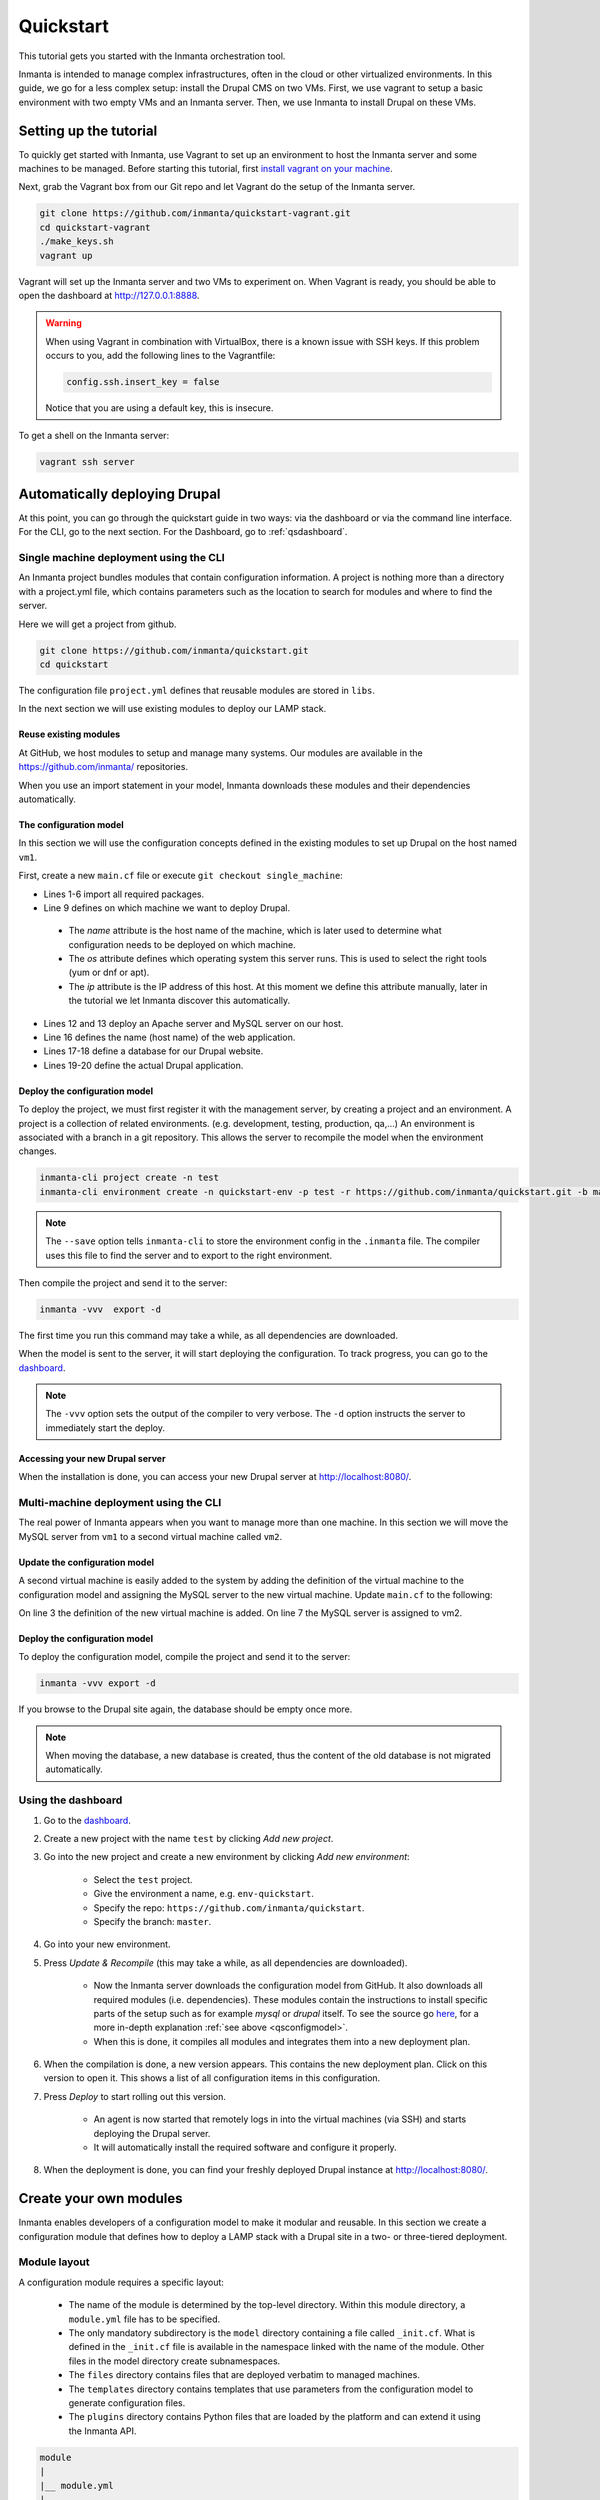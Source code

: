.. vim: spell

Quickstart
***************

This tutorial gets you started with the Inmanta orchestration tool.

Inmanta is intended to manage complex infrastructures, often in the cloud or other virtualized environments.
In this guide, we go for a less complex setup: install the Drupal CMS on two VMs.
First, we use vagrant to setup a basic environment with two empty VMs and an Inmanta server.
Then, we use Inmanta to install Drupal on these VMs.

Setting up the tutorial
_________________________

To quickly get started with Inmanta, use Vagrant to set up an environment to host the Inmanta server and some machines to be
managed. Before starting this tutorial, first `install vagrant on your machine <https://www.vagrantup.com/docs/installation/>`_.


Next, grab the Vagrant box from our Git repo and let Vagrant do the setup of the Inmanta server.

.. code-block:: sh

    git clone https://github.com/inmanta/quickstart-vagrant.git
    cd quickstart-vagrant
    ./make_keys.sh
    vagrant up

Vagrant will set up the Inmanta server and two VMs to experiment on.
When Vagrant is ready, you should be able to open the dashboard at http://127.0.0.1:8888.

.. warning::

    When using Vagrant in combination with VirtualBox, there is a known issue with SSH keys.
    If this problem occurs to you, add the following lines to the Vagrantfile:

    .. code-block:: sh

        config.ssh.insert_key = false

    Notice that you are using a default key, this is insecure.

To get a shell on the Inmanta server:

.. code-block:: sh

    vagrant ssh server


Automatically deploying Drupal
_______________________________

At this point, you can go through the quickstart guide in two ways: via the dashboard or via the command line interface.
For the CLI, go to the next section. For the Dashboard, go to :ref:`qsdashboard`.

.. _cli:

Single machine deployment using the CLI
=======================================

An Inmanta project bundles modules that contain configuration information. A project is nothing more
than a directory with a project.yml file, which contains parameters such as the location to search for
modules and where to find the server.

Here we will get a project from github.

.. code-block:: sh

    git clone https://github.com/inmanta/quickstart.git
    cd quickstart


The configuration file ``project.yml`` defines that reusable modules are stored in ``libs``.

In the next section we will use existing modules to deploy our LAMP stack.

Reuse existing modules
------------------------------

At GitHub, we host modules to setup and manage many systems. Our modules are available in the https://github.com/inmanta/ repositories.

When you use an import statement in your model, Inmanta downloads these modules and their dependencies automatically.

.. _qsconfigmodel:

The configuration model
------------------------------

In this section we will use the configuration concepts defined in the existing modules to set up Drupal on the host named ``vm1``.

First, create a new ``main.cf`` file or execute ``git checkout single_machine``:


.. code-block:: inmanta
    :linenos:

    import ip
    import redhat
    import redhat::epel
    import apache
    import mysql
    import web
    import drupal

    # define the machine we want to deploy Drupal on
    vm1=ip::Host(name="vm1", os=redhat::centos7, ip="192.168.33.101", remote_agent=true,
                 remote_user="vagrant")

    # add a mysql and apache http server
    web_server=apache::Server(host=vm1)
    mysql_server=mysql::Server(host=vm1)

    # deploy drupal in that virtual host
    name=web::Alias(hostname="localhost")
    db=mysql::Database(server=mysql_server, name="drupal_test", user="drupal_test",
                       password="Str0ng-P433w0rd")
    drupal::Application(name=name, container=web_server, database=db, admin_user="admin",
                        admin_password="test", admin_email="admin@example.com", site_name="localhost")


* Lines 1-6 import all required packages.
* Line 9 defines on which machine we want to deploy Drupal.

 * The *name* attribute is the host name of the machine, which is later used to determine what configuration needs to be deployed on which machine.
 * The *os* attribute defines which operating system this server runs. This is used to select the right tools (yum or dnf or apt).
 * The *ip* attribute is the IP address of this host. At this moment we define this attribute manually, later in the tutorial we let Inmanta discover this automatically.

* Lines 12 and 13 deploy an Apache server and MySQL server on our host.
* Line 16 defines the name (host name) of the web application.
* Lines 17-18 define a database for our Drupal website.
* Lines 19-20 define the actual Drupal application.



Deploy the configuration model
-------------------------------

To deploy the project, we must first register it with the management server, by creating a project and an environment. A project is a collection of related environments. (e.g. development, testing, production, qa,...)
An environment is associated with a branch in a git repository. This allows the server to recompile the model when the environment changes.

.. code-block:: sh

    inmanta-cli project create -n test
    inmanta-cli environment create -n quickstart-env -p test -r https://github.com/inmanta/quickstart.git -b master --save

.. note::

    The ``--save`` option tells ``inmanta-cli`` to store the environment config in the ``.inmanta`` file. The compiler uses this file to find the server and to export to the right environment.

Then compile the project and send it to the server:

.. code-block:: sh

    inmanta -vvv  export -d

The first time you run this command may take a while, as all dependencies are downloaded.

When the model is sent to the server, it will start deploying the configuration.
To track progress, you can go to the `dashboard <http://127.0.0.1:8888>`_.

.. note::

    The ``-vvv`` option sets the output of the compiler to very verbose.
    The ``-d`` option instructs the server to immediately start the deploy.

Accessing your new Drupal server
----------------------------------

When the installation is done, you can access your new Drupal server at `http://localhost:8080/ <http://localhost:8080/>`_.


Multi-machine deployment using the CLI
=======================================

The real power of Inmanta appears when you want to manage more than one machine. In this section we will
move the MySQL server from ``vm1`` to a second virtual machine called ``vm2``.


Update the configuration model
------------------------------

A second virtual machine is easily added to the system by adding the definition
of the virtual machine to the configuration model and assigning the MySQL server
to the new virtual machine. Update ``main.cf`` to the following:

.. code-block:: inmanta
    :linenos:

    # define the machine we want to deploy Drupal on
    vm1=ip::Host(name="vm1", os=redhat::centos7, ip="192.168.33.101", remote_agent=true,
                 remote_user="vagrant")
    vm2=ip::Host(name="vm2", os=redhat::centos7, ip="192.168.33.102", remote_agent=true,
                 remote_user="vagrant")

    # add a mysql and apache http server
    web_server=apache::Server(host=vm1)
    mysql_server=mysql::Server(host=vm2)

    # deploy drupal in that virtual host
    name=web::Alias(hostname="localhost")
    db=mysql::Database(server=mysql_server, name="drupal_test", user="drupal_test",
                       password="Str0ng-P433w0rd")
    drupal::Application(name=name, container=web_server, database=db, admin_user="admin",
                        admin_password="test", admin_email="admin@example.com", site_name="localhost")

On line 3 the definition of the new virtual machine is added. On line 7 the
MySQL server is assigned to vm2.

Deploy the configuration model
------------------------------

To deploy the configuration model, compile the project and send it to the server:

.. code-block:: sh

    inmanta -vvv export -d


If you browse to the Drupal site again, the database should be empty once more.

.. note::

    When moving the database, a new database is created, thus the content of the old database is not migrated automatically.


.. _qsdashboard:

Using the dashboard
==========================

#. Go to the `dashboard <http://127.0.0.1:8888>`_.
#. Create a new project with the name ``test`` by clicking *Add new project*.
#. Go into the new project and create a new environment by clicking *Add new environment*:

    * Select the ``test`` project.
    * Give the environment a name, e.g. ``env-quickstart``.
    * Specify the repo: ``https://github.com/inmanta/quickstart``.
    * Specify the branch: ``master``.

#. Go into your new environment.
#. Press *Update & Recompile* (this may take a while, as all dependencies are downloaded).

    * Now the Inmanta server downloads the configuration model from GitHub. It also downloads all required modules (i.e. dependencies). These modules contain the instructions to install specific parts of the setup such as for example `mysql` or `drupal` itself. To see the source go `here <https://github.com/inmanta/quickstart>`_, for a more in-depth explanation :ref:`see above <qsconfigmodel>`.
    * When this is done, it compiles all modules and integrates them into a new deployment plan.

#. When the compilation is done, a new version appears. This contains the new deployment plan. Click on this version to open it. This shows a list of all configuration items in this configuration.
#. Press *Deploy* to start rolling out this version.

    * An agent is now started that remotely logs in into the virtual machines (via SSH) and starts deploying the Drupal server.
    * It will automatically install the required software and configure it properly.

#. When the deployment is done, you can find your freshly deployed Drupal instance at `http://localhost:8080/ <http://localhost:8080/>`_.


Create your own modules
_______________________

Inmanta enables developers of a configuration model to make it modular and
reusable. In this section we create a configuration module that defines how to
deploy a LAMP stack with a Drupal site in a two- or three-tiered deployment.

Module layout
==========================
A configuration module requires a specific layout:

    * The name of the module is determined by the top-level directory. Within this
      module directory, a ``module.yml`` file has to be specified.
    * The only mandatory subdirectory is the ``model`` directory containing a file
      called ``_init.cf``. What is defined in the ``_init.cf`` file is available in the namespace linked with
      the name of the module. Other files in the model directory create subnamespaces.
    * The ``files`` directory contains files that are deployed verbatim to managed
      machines.
    * The ``templates`` directory contains templates that use parameters from the
      configuration model to generate configuration files.
    * The ``plugins`` directory contains Python files that are loaded by the platform and can
      extend it using the Inmanta API.


.. code-block:: sh

    module
    |
    |__ module.yml
    |
    |__ files
    |    |__ file1.txt
    |
    |__ model
    |    |__ _init.cf
    |    |__ services.cf
    |
    |__ plugins
    |    |__ functions.py
    |
    |__ templates
         |__ conf_file.conf.tmpl


We will create our custom module in the ``libs`` directory of the quickstart project. Our new module
will be called *lamp*, and we require the ``_init.cf`` file (in the ``model`` subdirectory) and
the ``module.yml`` file to have a valid Inmanta module.
The following commands create all directories and files to develop a full-featured module:

.. code-block:: sh

    cd ~/quickstart/libs
    mkdir {lamp,lamp/model}
    touch lamp/model/_init.cf
    touch lamp/module.yml

Next, edit the ``lamp/module.yml`` file and add meta-data to it:

.. code-block:: yaml

    name: lamp
    license: Apache 2.0
    version: 0.1


Configuration model
==========================

In ``lamp/model/_init.cf`` we define the configuration model that defines the *lamp*
configuration module.

.. code-block:: inmanta
    :linenos:

    import ip
    import apache
    import mysql
    import web
    import drupal

    entity DrupalStack:
        string hostname
        string admin_user
        string admin_password
        string admin_email
        string site_name
    end

    index DrupalStack(hostname)

    ip::Host webhost [1] -- [0:1] DrupalStack drupal_stack_webhost
    ip::Host mysqlhost [1] -- [0:1] DrupalStack drupal_stack_mysqlhost

    implementation drupalStackImplementation for DrupalStack:
        # add a mysql and apache http server
        web_server=apache::Server(host=webhost)
        mysql_server=mysql::Server(host=mysqlhost)

        # deploy drupal in that virtual host
        name=web::Alias(hostname=hostname)
        db=mysql::Database(server=mysql_server, name="drupal_test", user="drupal_test",
                           password="Str0ng-P433w0rd")
        drupal::Application(name=name, container=web_server, database=db, admin_user=admin_user,
                            admin_password=admin_password, admin_email=admin_email, site_name=site_name)
    end

    implement DrupalStack using drupalStackImplementation

* Lines 7 to 13 define an entity which is the definition of a *concept* in the configuration model. On lines 8 to 12, typed attributes are defined which we can later on use in the implementation of an entity instance.
* Line 9 defines that *hostname* is an identifying attribute for instances of the DrupalStack entity. This also means that all instances of DrupalStack need to have a unique *hostname* attribute.
* Lines 17 and 18 define a relation between a Host and our DrupalStack entity. The first relation reads as follows:

    * Each DrupalStack instance has exactly one ip::Host instance that is available
      in the webhost attribute.
    * Each ip::Host has zero or one DrupalStack instances that use the host as a
      webserver. The DrupalStack instance is available in the drupal_stack_webhost attribute.

* On lines 20 to 31 an implementation is defined that provides a refinement of the DrupalStack entity. It encapsulates the configuration of a LAMP stack behind the interface of the entity by defining DrupalStack in function of other entities, which on their turn do the same. Inside the implementation the attributes and relations of the entity are available as variables.
* On line 33, the *implement* statement links the implementation to the entity.

The composition
==========================

With our new LAMP module we can reduce the amount of required configuration code in the ``main.cf`` file
by using more *reusable* configuration code. Only three lines of site-specific configuration code are
required.

.. code-block:: inmanta
    :linenos:

    import ip
    import redhat
    import redhat::epel
    import lamp

    # define the machine we want to deploy Drupal on
    vm1=ip::Host(name="vm1", os=redhat::centos7, ip="192.168.33.101", remote_agent=true,
                 remote_user="vagrant")
    vm2=ip::Host(name="vm2", os=redhat::centos7, ip="192.168.33.102", remote_agent=true,
                 remote_user="vagrant")

    lamp::DrupalStack(webhost=vm1, mysqlhost=vm2, hostname="localhost", admin_user="admin",
                      admin_password="test", admin_email="admin@example.com", site_name="localhost")


Deploy the changes
==========================

Deploy the changes as before and nothing should change because it generates exactly the same
configuration.

.. code-block:: sh

    inmanta -vvv export -d


Next steps
___________________

:doc:`guides`
